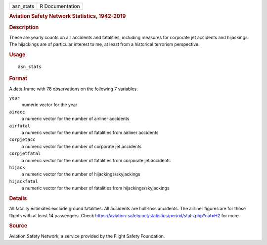 .. container::

   .. container::

      ========= ===============
      asn_stats R Documentation
      ========= ===============

      .. rubric:: Aviation Safety Network Statistics, 1942-2019
         :name: aviation-safety-network-statistics-1942-2019

      .. rubric:: Description
         :name: description

      These are yearly counts on air accidents and fatalities, including
      measures for corporate jet accidents and hijackings. The
      hijackings are of particular interest to me, at least from a
      historical terrorism perspective.

      .. rubric:: Usage
         :name: usage

      ::

         asn_stats

      .. rubric:: Format
         :name: format

      A data frame with 78 observations on the following 7 variables.

      ``year``
         numeric vector for the year

      ``airacc``
         a numeric vector for the number of airliner accidents

      ``airfatal``
         a numeric vector for the number of fatalities from airliner
         accidents

      ``corpjetacc``
         a numeric vector for the number of corporate jet accidents

      ``corpjetfatal``
         a numeric vector for the number of fatalities from corporate
         jet accidents

      ``hijack``
         a numeric vector for the number of hijackings/skyjackings

      ``hijackfatal``
         a numeric vector for the number of fatalities from
         hijackings/skyjackings

      .. rubric:: Details
         :name: details

      All fatality estimates exclude ground fatalities. All accidents
      are hull-loss accidents. The airliner figures are for those
      flights with at least 14 passengers. Check
      https://aviation-safety.net/statistics/period/stats.php?cat=H2 for
      more.

      .. rubric:: Source
         :name: source

      Aviation Safety Network, a service provided by the Flight Safety
      Foundation.
